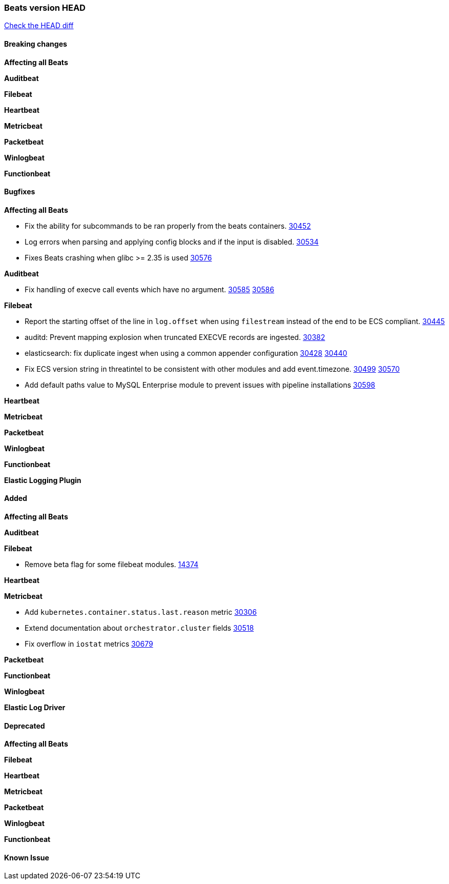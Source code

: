 // Use these for links to issue and pulls. Note issues and pulls redirect one to
// each other on Github, so don't worry too much on using the right prefix.
:issue: https://github.com/elastic/beats/issues/
:pull: https://github.com/elastic/beats/pull/

=== Beats version HEAD
https://github.com/elastic/beats/compare/v7.0.0-alpha2...master[Check the HEAD diff]

==== Breaking changes

*Affecting all Beats*


*Auditbeat*

*Filebeat*

*Heartbeat*


*Metricbeat*


*Packetbeat*

*Winlogbeat*


*Functionbeat*

==== Bugfixes

*Affecting all Beats*

- Fix the ability for subcommands to be ran properly from the beats containers. {pull}30452[30452]
- Log errors when parsing and applying config blocks and if the input is disabled. {pull}30534[30534]
- Fixes Beats crashing when glibc >= 2.35 is used {issue}30576[30576]

*Auditbeat*

- Fix handling of execve call events which have no argument. {issue}30585[30585] {pull}30586[30586]

*Filebeat*

- Report the starting offset of the line in `log.offset` when using `filestream` instead of the end to be ECS compliant. {pull}30445[30445]
- auditd: Prevent mapping explosion when truncated EXECVE records are ingested. {pull}30382[30382]
- elasticsearch: fix duplicate ingest when using a common appender configuration {issue}30428[30428] {pull}30440[30440]
- Fix ECS version string in threatintel to be consistent with other modules and add event.timezone. {issue}30499[30499] {pull}30570[30570]
- Add default paths value to MySQL Enterprise module to prevent issues with pipeline installations {pull}30598[30598]

*Heartbeat*


*Metricbeat*


*Packetbeat*


*Winlogbeat*


*Functionbeat*



*Elastic Logging Plugin*


==== Added

*Affecting all Beats*

*Auditbeat*

*Filebeat*

- Remove beta flag for some filebeat modules. {pull}14374[14374]

*Heartbeat*



*Metricbeat*

- Add `kubernetes.container.status.last.reason` metric {pull}30306[30306]
- Extend documentation about `orchestrator.cluster` fields {pull}30518[30518]
- Fix overflow in `iostat` metrics {pull}30679[30679]

*Packetbeat*


*Functionbeat*


*Winlogbeat*



*Elastic Log Driver*


==== Deprecated

*Affecting all Beats*


*Filebeat*


*Heartbeat*

*Metricbeat*


*Packetbeat*

*Winlogbeat*

*Functionbeat*

==== Known Issue

